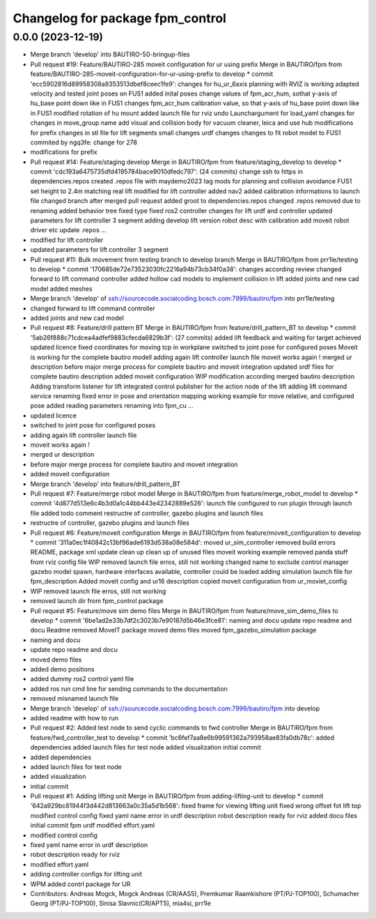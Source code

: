 ^^^^^^^^^^^^^^^^^^^^^^^^^^^^^^^^^
Changelog for package fpm_control
^^^^^^^^^^^^^^^^^^^^^^^^^^^^^^^^^

0.0.0 (2023-12-19)
------------------
* Merge branch 'develop' into BAUTIRO-50-bringup-files
* Pull request #19: Feature/BAUTIRO-285 moveit configuration for ur using prefix
  Merge in BAUTIRO/fpm from feature/BAUTIRO-285-moveit-configuration-for-ur-using-prefix to develop
  * commit 'ecc5902816d89958308a9353513dbef8ceec1fe9':
  changes for hu_ur_6axis
  planning with RVIZ is working
  adapted velocity and tested joint poses on FUS1
  added inital poses
  change values of fpm_acr_hum, sothat y-axis of hu_base point down like in FUS1
  changes fpm_acr_hum calibration value, so that y-axis of hu_base point down like in FUS1
  modified rotation of hu mount
  added launch file for rviz
  undo Launchargument for load_yaml
  changes for changes in move_group name
  add visual and collision body for vacuum cleaner, leica and use hub
  modifications for prefix
  changes in stl file for lift segments
  small changes
  urdf changes
  changes to fit robot model to FUS1
  commited by ngq3fe: change for 278
* modifications for prefix
* Pull request #14: Feature/staging develop
  Merge in BAUTIRO/fpm from feature/staging_develop to develop
  * commit 'cdc193a6475735dfd4195784bace9010dfedc797': (24 commits)
  change ssh to https in dependencies.repos
  created .repos file with maydemo2023 tag
  mods for  planning and collision avoidance FUS1
  set height to 2.4m matching real lift
  modified for lift controller
  added nav2
  added calibration informations to launch file
  changed branch after merged pull request
  added groot to dependencies.repos
  changed .repos
  removed due to renaming
  added behavior tree
  fixed type
  fixed ros2 controller
  changes for lift urdf and controller
  updated parameters for lift controller 3 segment
  adding develop lift version
  robot desc with calibration
  add moveit robot driver etc
  update .repos
  ...
* modified for lift controller
* updated parameters for lift controller 3 segment
* Pull request #11: Bulk movement from testing branch to develop branch
  Merge in BAUTIRO/fpm from prr1le/testing to develop
  * commit '170685de72e73523030fc2216a94b73cb34f0a38':
  changes according review
  changed forward to lift command controller
  added hollow cad models to implement collision in lift
  added joints and new cad model
  added meshes
* Merge branch 'develop' of ssh://sourcecode.socialcoding.bosch.com:7999/bautiro/fpm into prr1le/testing
* changed forward to lift command controller
* added joints and new cad model
* Pull request #8: Feature/drill pattern BT
  Merge in BAUTIRO/fpm from feature/drill_pattern_BT to develop
  * commit '5ab26f888c71cdcea4adfef9883cfecda6829b3f': (27 commits)
  added lift feedback and waiting for target achieved
  updated licence
  fixed coordinates for moving tcp in workplane
  switched to joint pose for configured poses
  Moveit is working for the complete bautiro modell
  adding again lift controller launch file
  moveit works again !
  merged ur description
  before major merge process for complete bautiro and moveit integration
  updated srdf files for complete bautiro description
  added moveit configuration
  WIP modification according merged bautiro description
  Adding transform listener for lift
  integrated control publisher for the action node of the lift
  adding lift command service
  renaming
  fixed error in pose and orientation mapping
  working example for move relative, and configured pose
  added reading parameters
  renaming into fpm_cu
  ...
* updated licence
* switched to joint pose for configured poses
* adding again lift controller launch file
* moveit works again !
* merged ur description
* before major merge process for complete bautiro and moveit integration
* added moveit configuration
* Merge branch 'develop' into feature/drill_pattern_BT
* Pull request #7: Feature/merge robot model
  Merge in BAUTIRO/fpm from feature/merge_robot_model to develop
  * commit '4d877d513e6c4b3d0a1c44bb443e42342889e526':
  launch file configured to run plugin through launch file
  added todo comment
  restructre of controller, gazebo plugins and launch files
* restructre of controller, gazebo plugins and launch files
* Pull request #6: Feature/moveit configuration
  Merge in BAUTIRO/fpm from feature/moveit_configuration to develop
  * commit '311a0ec1f40842c13bf96ade6193d538a08e584d':
  moved ur_sim_controller
  removed build errors
  README, package xml update
  clean up
  clean up of unused files
  moveit working example
  removed panda stuff from rviz config file
  WIP removed launch file erros, still not working
  changed name to exclude control manager
  gazebo model spawn, hardware interfaces available, controller could be loaded
  adding simulation launch file for fpm_description
  Added moveit config and ur16 description
  copied moveit configuration from ur_moviet_config
* WIP removed launch file erros, still not working
* removed launch dir from fpm_control package
* Pull request #5: Feature/move sim demo files
  Merge in BAUTIRO/fpm from feature/move_sim_demo_files to develop
  * commit '6be1ad2e33b7df2c3023b7e90187d5b46e3fce81':
  naming and docu
  update repo readme  and docu
  Readme removed MoveIT package
  moved demo files
  moved fpm_gazebo_simulation package
* naming and docu
* update repo readme  and docu
* moved demo files
* added demo positions
* added dummy ros2 control yaml file
* added ros run cmd line for sending commands to the documentation
* removed misnamed launch file
* Merge branch 'develop' of ssh://sourcecode.socialcoding.bosch.com:7999/bautiro/fpm into develop
* added readme with how to run
* Pull request #2: Added test node to send cyclic commands to fwd controller
  Merge in BAUTIRO/fpm from feature/fwd_controller_test to develop
  * commit 'bc6fef7aa8e6b99591362a793958ae83fa0db78c':
  added dependencies
  added launch files for test node
  added visualization
  initial commit
* added dependencies
* added launch files for test node
* added visualization
* initial commit
* Pull request #1: Adding lifting unit
  Merge in BAUTIRO/fpm from adding-lifting-unit to develop
  * commit '642a929bc81944f3d442d813663a0c35a5d1b568':
  fixed frame for viewing lifting unit
  fixed wrong offset fot lift top
  modified control config
  fixed yaml name error in urdf description
  robot description ready for rviz
  added docu files
  initial commit fpm urdf
  modified effort.yaml
* modified control config
* fixed yaml name error in urdf description
* robot description ready for rviz
* modified effort.yaml
* adding controller configs for lifting unit
* WPM added contrl package for UR
* Contributors: Andreas Mogck, Mogck Andreas (CR/AAS5), Premkumar Raamkishore (PT/PJ-TOP100), Schumacher Georg (PT/PJ-TOP100), Sinisa Slavnic(CR/APT5), mia4si, prr1le
